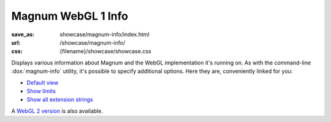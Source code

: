 Magnum WebGL 1 Info
###################

:save_as: showcase/magnum-info/index.html
:url: /showcase/magnum-info/
:css: {filename}/showcase/showcase.css

Displays various information about Magnum and the WebGL implementation it's
running on. As with the command-line :dox:`magnum-info` utility, it's possible
to specify additional options. Here they are, conveniently linked for you:

-   `Default view <?>`_
-   `Show limits <?limits>`_
-   `Show all extension strings <?extension-strings>`_

A `WebGL 2 version <{filename}/pages/showcase/magnum-info-webgl2.rst>`_ is also
available.

.. raw:: html

    <div id="wrapper3"><div id="wrapper2"><div id="wrapper"><div id="listener">
      <canvas id="module" class="hidden"></canvas>
      <pre id="log"></pre>
      <div id="status">Initialization...</div>
      <div id="status-description"></div>
      <script src="{filename}/showcase/WindowlessEmscriptenApplication.js"></script>
      <script async="async" src="magnum-info.js"></script>
      <!-- pelican:attach src="{attach}/showcase/magnum-info/magnum-info.js" -->
      <!-- pelican:attach src="{attach}/showcase/magnum-info/magnum-info.wasm" -->
    </div></div></div></div>

.. block-warning:: Doesn't work?

    This example requires `WebAssembly <http://webassembly.org/>`_-capable
    browser with WebGL 1 enabled. If you see a blank space instead of the
    output, the browser console might show some details about the error. See
    the `Showcase <{filename}/pages/showcase.rst>`_ page for more information;
    you can also report a bug either for the :gh:`utility itself <mosra/magnum>`
    or :gh:`for the website <mosra/magnum-website>`. Feedback welcome!

.. block-info:: Documentation

    All options for the Magnum Info utility are explained
    :dox:`in the documentation <magnum-info>`.
